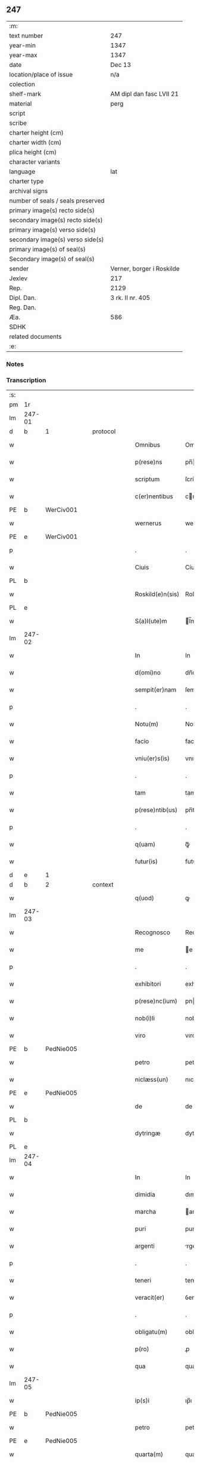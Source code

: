 ** 247

| :m:                               |                           |
| text number                       | 247                       |
| year-min                          | 1347                      |
| year-max                          | 1347                      |
| date                              | Dec 13                    |
| location/place of issue           | n/a                       |
| colection                         |                           |
| shelf-mark                        | AM dipl dan fasc LVII 21  |
| material                          | perg                      |
| script                            |                           |
| scribe                            |                           |
| charter height (cm)               |                           |
| charter width (cm)                |                           |
| plica height (cm)                 |                           |
| character variants                |                           |
| language                          | lat                       |
| charter type                      |                           |
| archival signs                    |                           |
| number of seals / seals preserved |                           |
| primary image(s) recto side(s)    |                           |
| secondary image(s) recto side(s)  |                           |
| primary image(s) verso side(s)    |                           |
| secondary image(s) verso side(s)  |                           |
| primary image(s) of seal(s)       |                           |
| Secondary image(s) of seal(s)     |                           |
| sender                            | Verner, borger i Roskilde |
| Jexlev                            | 217                       |
| Rep.                              | 2129                      |
| Dipl. Dan.                        | 3 rk. II nr. 405          |
| Reg. Dan.                         |                           |
| Æa.                               | 586                       |
| SDHK                              |                           |
| related documents                 |                           |
| :e:                               |                           |

*** Notes


*** Transcription
| :s: |        |   |   |   |   |                  |             |   |   |   |   |     |   |   |    |               |          |          |  |    |    |    |    |
| pm  | 1r     |   |   |   |   |                  |             |   |   |   |   |     |   |   |    |               |          |          |  |    |    |    |    |
| lm  | 247-01 |   |   |   |   |                  |             |   |   |   |   |     |   |   |    |               |          |          |  |    |    |    |    |
| d  | b      | 1  |   | protocol  |   |                  |             |   |   |   |   |     |   |   |    |               |          |          |  |    |    |    |    |
| w   |        |   |   |   |   | Omnibus          | Omnıbu     |   |   |   |   | lat |   |   |    |        247-01 | 1:protocol |          |  |    |    |    |    |
| w   |        |   |   |   |   | p(rese)ns        | pn̅         |   |   |   |   | lat |   |   |    |        247-01 | 1:protocol |          |  |    |    |    |    |
| w   |        |   |   |   |   | scriptum         | ſcríptu    |   |   |   |   | lat |   |   |    |        247-01 | 1:protocol |          |  |    |    |    |    |
| w   |        |   |   |   |   | c(er)nentibus    | cnentıbu  |   |   |   |   | lat |   |   |    |        247-01 | 1:protocol |          |  |    |    |    |    |
| PE  | b      | WerCiv001  |   |   |   |                  |             |   |   |   |   |     |   |   |    |               |          |          |  |    |    |    |    |
| w   |        |   |   |   |   | wernerus         | werneru    |   |   |   |   | lat |   |   |    |        247-01 | 1:protocol |          |  |992|    |    |    |
| PE  | e      | WerCiv001  |   |   |   |                  |             |   |   |   |   |     |   |   |    |               |          |          |  |    |    |    |    |
| p   |        |   |   |   |   | .                | .           |   |   |   |   | lat |   |   |    |        247-01 | 1:protocol |          |  |    |    |    |    |
| w   |        |   |   |   |   | Ciuis            | Cíuí       |   |   |   |   | lat |   |   |    |        247-01 | 1:protocol |          |  |    |    |    |    |
| PL  | b      |   |   |   |   |                  |             |   |   |   |   |     |   |   |    |               |          |          |  |    |    |    |    |
| w   |        |   |   |   |   | Roskild(e)n(sis) | Roſkıldn̅    |   |   |   |   | lat |   |   |    |        247-01 | 1:protocol |          |  |    |    |1071|    |
| PL  | e      |   |   |   |   |                  |             |   |   |   |   |     |   |   |    |               |          |          |  |    |    |    |    |
| w   |        |   |   |   |   | S(a)l(ute)m      | l̅m         |   |   |   |   | lat |   |   |    |        247-01 | 1:protocol |          |  |    |    |    |    |
| lm  | 247-02 |   |   |   |   |                  |             |   |   |   |   |     |   |   |    |               |          |          |  |    |    |    |    |
| w   |        |   |   |   |   | In               | In          |   |   |   |   | lat |   |   |    |        247-02 | 1:protocol |          |  |    |    |    |    |
| w   |        |   |   |   |   | d(omi)no         | dn̅o         |   |   |   |   | lat |   |   |    |        247-02 | 1:protocol |          |  |    |    |    |    |
| w   |        |   |   |   |   | sempit(er)nam    | ſempıtna  |   |   |   |   | lat |   |   |    |        247-02 | 1:protocol |          |  |    |    |    |    |
| p   |        |   |   |   |   | .                | .           |   |   |   |   | lat |   |   |    |        247-02 | 1:protocol |          |  |    |    |    |    |
| w   |        |   |   |   |   | Notu(m)          | Notu̅        |   |   |   |   | lat |   |   |    |        247-02 | 1:protocol |          |  |    |    |    |    |
| w   |        |   |   |   |   | facio            | facıo       |   |   |   |   | lat |   |   |    |        247-02 | 1:protocol |          |  |    |    |    |    |
| w   |        |   |   |   |   | vniu(er)s(is)    | vnıu      |   |   |   |   | lat |   |   |    |        247-02 | 1:protocol |          |  |    |    |    |    |
| p   |        |   |   |   |   | .                | .           |   |   |   |   | lat |   |   |    |        247-02 | 1:protocol |          |  |    |    |    |    |
| w   |        |   |   |   |   | tam              | tam         |   |   |   |   | lat |   |   |    |        247-02 | 1:protocol |          |  |    |    |    |    |
| w   |        |   |   |   |   | p(rese)ntib(us)  | pn̅tıbꝫ      |   |   |   |   | lat |   |   |    |        247-02 | 1:protocol |          |  |    |    |    |    |
| p   |        |   |   |   |   | .                | .           |   |   |   |   | lat |   |   |    |        247-02 | 1:protocol |          |  |    |    |    |    |
| w   |        |   |   |   |   | q(uam)           | ꝙᷓ           |   |   |   |   | lat |   |   |    |        247-02 | 1:protocol |          |  |    |    |    |    |
| w   |        |   |   |   |   | futur(is)        | futu       |   |   |   |   | lat |   |   |    |        247-02 | 1:protocol |          |  |    |    |    |    |
| d  | e      | 1  |   |   |   |                  |             |   |   |   |   |     |   |   |    |               |          |          |  |    |    |    |    |
| d  | b      | 2  |   | context  |   |                  |             |   |   |   |   |     |   |   |    |               |          |          |  |    |    |    |    |
| w   |        |   |   |   |   | q(uod)           | ꝙ           |   |   |   |   | lat |   |   |    |        247-02 | 2:context |          |  |    |    |    |    |
| lm  | 247-03 |   |   |   |   |                  |             |   |   |   |   |     |   |   |    |               |          |          |  |    |    |    |    |
| w   |        |   |   |   |   | Recognosco       | Recognoſco  |   |   |   |   | lat |   |   |    |        247-03 | 2:context |          |  |    |    |    |    |
| w   |        |   |   |   |   | me               | e          |   |   |   |   | lat |   |   |    |        247-03 | 2:context |          |  |    |    |    |    |
| p   |        |   |   |   |   | .                | .           |   |   |   |   | lat |   |   |    |        247-03 | 2:context |          |  |    |    |    |    |
| w   |        |   |   |   |   | exhibitori       | exhıbıtorí  |   |   |   |   | lat |   |   | =  |        247-03 | 2:context |          |  |    |    |    |    |
| w   |        |   |   |   |   | p(rese)nc(ium)   | pn         |   |   |   |   | lat |   |   | == |        247-03 | 2:context |          |  |    |    |    |    |
| w   |        |   |   |   |   | nob(i)li         | nobl̅ı       |   |   |   |   | lat |   |   |    |        247-03 | 2:context |          |  |    |    |    |    |
| w   |        |   |   |   |   | viro             | vıro        |   |   |   |   | lat |   |   |    |        247-03 | 2:context |          |  |    |    |    |    |
| PE  | b      | PedNie005  |   |   |   |                  |             |   |   |   |   |     |   |   |    |               |          |          |  |    |    |    |    |
| w   |        |   |   |   |   | petro            | petro       |   |   |   |   | lat |   |   |    |        247-03 | 2:context |          |  |993|    |    |    |
| w   |        |   |   |   |   | niclæss(un)      | nıclæſ     |   |   |   |   | lat |   |   |    |        247-03 | 2:context |          |  |993|    |    |    |
| PE  | e      | PedNie005  |   |   |   |                  |             |   |   |   |   |     |   |   |    |               |          |          |  |    |    |    |    |
| w   |        |   |   |   |   | de               | de          |   |   |   |   | lat |   |   |    |        247-03 | 2:context |          |  |    |    |    |    |
| PL  | b      |   |   |   |   |                  |             |   |   |   |   |     |   |   |    |               |          |          |  |    |    |    |    |
| w   |        |   |   |   |   | dytringæ         | dytríngæ    |   |   |   |   | lat |   |   |    |        247-03 | 2:context |          |  |    |    |1072|    |
| PL  | e      |   |   |   |   |                  |             |   |   |   |   |     |   |   |    |               |          |          |  |    |    |    |    |
| lm  | 247-04 |   |   |   |   |                  |             |   |   |   |   |     |   |   |    |               |          |          |  |    |    |    |    |
| w   |        |   |   |   |   | In               | In          |   |   |   |   | lat |   |   |    |        247-04 | 2:context |          |  |    |    |    |    |
| w   |        |   |   |   |   | dimidia          | dımıdía     |   |   |   |   | lat |   |   |    |        247-04 | 2:context |          |  |    |    |    |    |
| w   |        |   |   |   |   | marcha           | archa      |   |   |   |   | lat |   |   |    |        247-04 | 2:context |          |  |    |    |    |    |
| w   |        |   |   |   |   | puri             | purí        |   |   |   |   | lat |   |   |    |        247-04 | 2:context |          |  |    |    |    |    |
| w   |        |   |   |   |   | argenti          | rgentí     |   |   |   |   | lat |   |   |    |        247-04 | 2:context |          |  |    |    |    |    |
| p   |        |   |   |   |   | .                | .           |   |   |   |   | lat |   |   |    |        247-04 | 2:context |          |  |    |    |    |    |
| w   |        |   |   |   |   | teneri           | tenerı      |   |   |   |   | lat |   |   |    |        247-04 | 2:context |          |  |    |    |    |    |
| w   |        |   |   |   |   | veracit(er)      | ỽeracıt    |   |   |   |   | lat |   |   |    |        247-04 | 2:context |          |  |    |    |    |    |
| p   |        |   |   |   |   | .                | .           |   |   |   |   | lat |   |   |    |        247-04 | 2:context |          |  |    |    |    |    |
| w   |        |   |   |   |   | obligatu(m)      | oblıgatu̅    |   |   |   |   | lat |   |   |    |        247-04 | 2:context |          |  |    |    |    |    |
| w   |        |   |   |   |   | p(ro)            | ꝓ           |   |   |   |   | lat |   |   |    |        247-04 | 2:context |          |  |    |    |    |    |
| w   |        |   |   |   |   | qua              | qua         |   |   |   |   | lat |   |   |    |        247-04 | 2:context |          |  |    |    |    |    |
| lm  | 247-05 |   |   |   |   |                  |             |   |   |   |   |     |   |   |    |               |          |          |  |    |    |    |    |
| w   |        |   |   |   |   | ip(s)i           | ıp̅ı         |   |   |   |   | lat |   |   |    |        247-05 | 2:context |          |  |    |    |    |    |
| PE  | b      | PedNie005  |   |   |   |                  |             |   |   |   |   |     |   |   |    |               |          |          |  |    |    |    |    |
| w   |        |   |   |   |   | petro            | petro       |   |   |   |   | lat |   |   |    |        247-05 | 2:context |          |  |994|    |    |    |
| PE  | e      | PedNie005  |   |   |   |                  |             |   |   |   |   |     |   |   |    |               |          |          |  |    |    |    |    |
| w   |        |   |   |   |   | quarta(m)        | quarta̅      |   |   |   |   | lat |   |   |    |        247-05 | 2:context |          |  |    |    |    |    |
| w   |        |   |   |   |   | p(ar)tem         | p̲te        |   |   |   |   | lat |   |   |    |        247-05 | 2:context |          |  |    |    |    |    |
| w   |        |   |   |   |   | t(er)re          | tre        |   |   |   |   | lat |   |   |    |        247-05 | 2:context |          |  |    |    |    |    |
| w   |        |   |   |   |   | vni(us)          | vníꝰ        |   |   |   |   | lat |   |   |    |        247-05 | 2:context |          |  |    |    |    |    |
| w   |        |   |   |   |   | bool             | bool        |   |   |   |   | lat |   |   |    |        247-05 | 2:context |          |  |    |    |    |    |
| w   |        |   |   |   |   | m(ihi)           | m          |   |   |   |   | lat |   |   |    |        247-05 | 2:context |          |  |    |    |    |    |
| p   |        |   |   |   |   | .                | .           |   |   |   |   | lat |   |   |    |        247-05 | 2:context |          |  |    |    |    |    |
| w   |        |   |   |   |   | cu(m)            | cu̅          |   |   |   |   | lat |   |   |    |        247-05 | 2:context |          |  |    |    |    |    |
| w   |        |   |   |   |   | vxore            | vxore       |   |   |   |   | lat |   |   |    |        247-05 | 2:context |          |  |    |    |    |    |
| w   |        |   |   |   |   | mea              | mea         |   |   |   |   | lat |   |   |    |        247-05 | 2:context |          |  |    |    |    |    |
| w   |        |   |   |   |   | legali(te)r      | legalı     |   |   |   |   | lat |   |   |    |        247-05 | 2:context |          |  |    |    |    |    |
| lm  | 247-06 |   |   |   |   |                  |             |   |   |   |   |     |   |   |    |               |          |          |  |    |    |    |    |
| w   |        |   |   |   |   | aduolutam        | duoluta   |   |   |   |   | lat |   |   |    |        247-06 | 2:context |          |  |    |    |    |    |
| p   |        |   |   |   |   | .                | .           |   |   |   |   | lat |   |   |    |        247-06 | 2:context |          |  |    |    |    |    |
| w   |        |   |   |   |   | in               | ín          |   |   |   |   | lat |   |   |    |        247-06 | 2:context |          |  |    |    |    |    |
| w   |        |   |   |   |   | Campo            | Campo       |   |   |   |   | lat |   |   |    |        247-06 | 2:context |          |  |    |    |    |    |
| PL  | b      |   |   |   |   |                  |             |   |   |   |   |     |   |   |    |               |          |          |  |    |    |    |    |
| w   |        |   |   |   |   | flædingæ         | flædíngæ    |   |   |   |   | lat |   |   |    |        247-06 | 2:context |          |  |    |    |1073|    |
| PL  | e      |   |   |   |   |                  |             |   |   |   |   |     |   |   |    |               |          |          |  |    |    |    |    |
| p   |        |   |   |   |   | .                | .           |   |   |   |   | lat |   |   |    |        247-06 | 2:context |          |  |    |    |    |    |
| w   |        |   |   |   |   | sitam            | ſíta       |   |   |   |   | lat |   |   |    |        247-06 | 2:context |          |  |    |    |    |    |
| p   |        |   |   |   |   | .                | .           |   |   |   |   | lat |   |   |    |        247-06 | 2:context |          |  |    |    |    |    |
| w   |        |   |   |   |   | impignero        | ımpıgnero   |   |   |   |   | lat |   |   |    |        247-06 | 2:context |          |  |    |    |    |    |
| w   |        |   |   |   |   | p(er)            | p̲           |   |   |   |   | lat |   |   |    |        247-06 | 2:context |          |  |    |    |    |    |
| w   |        |   |   |   |   | p(rese)ntes      | pn̅te       |   |   |   |   | lat |   |   |    |        247-06 | 2:context |          |  |    |    |    |    |
| w   |        |   |   |   |   | In               | In          |   |   |   |   | lat |   |   |    |        247-06 | 2:context |          |  |    |    |    |    |
| w   |        |   |   |   |   | p(ro)xi(m)o      | ꝓxı̅o        |   |   |   |   | lat |   |   |    |        247-06 | 2:context |          |  |    |    |    |    |
| lm  | 247-07 |   |   |   |   |                  |             |   |   |   |   |     |   |   |    |               |          |          |  |    |    |    |    |
| w   |        |   |   |   |   | festo            | feﬅo        |   |   |   |   | lat |   |   |    |        247-07 | 2:context |          |  |    |    |    |    |
| w   |        |   |   |   |   | s(an)c(t)i       | ſc̅í         |   |   |   |   | lat |   |   |    |        247-07 | 2:context |          |  |    |    |    |    |
| p   |        |   |   |   |   | .                | .           |   |   |   |   | lat |   |   |    |        247-07 | 2:context |          |  |    |    |    |    |
| w   |        |   |   |   |   | michaelis        | mıchaelı   |   |   |   |   | lat |   |   |    |        247-07 | 2:context |          |  |    |    |    |    |
| w   |        |   |   |   |   | redime(n)dam     | redıme̅da   |   |   |   |   | lat |   |   |    |        247-07 | 2:context |          |  |    |    |    |    |
| w   |        |   |   |   |   | Tali             | ᴛalí        |   |   |   |   | lat |   |   |    |        247-07 | 2:context |          |  |    |    |    |    |
| w   |        |   |   |   |   | (con)dicione     | ꝯdıcıone    |   |   |   |   | lat |   |   |    |        247-07 | 2:context |          |  |    |    |    |    |
| w   |        |   |   |   |   | p(re)habita      | p̅habıta     |   |   |   |   | lat |   |   |    |        247-07 | 2:context |          |  |    |    |    |    |
| w   |        |   |   |   |   | q(uod)           | ꝙ           |   |   |   |   | lat |   |   |    |        247-07 | 2:context |          |  |    |    |    |    |
| w   |        |   |   |   |   | ide(m)           | ıde̅         |   |   |   |   | lat |   |   |    |        247-07 | 2:context |          |  |    |    |    |    |
| PE  | b      | PedNie005  |   |   |   |                  |             |   |   |   |   |     |   |   |    |               |          |          |  |    |    |    |    |
| w   |        |   |   |   |   | petr(us)         | petrꝰ       |   |   |   |   | lat |   |   |    |        247-07 | 2:context |          |  |995|    |    |    |
| PE  | e      | PedNie005  |   |   |   |                  |             |   |   |   |   |     |   |   |    |               |          |          |  |    |    |    |    |
| lm  | 247-08 |   |   |   |   |                  |             |   |   |   |   |     |   |   |    |               |          |          |  |    |    |    |    |
| w   |        |   |   |   |   | tam              | tam         |   |   |   |   | lat |   |   |    |        247-08 | 2:context |          |  |    |    |    |    |
| w   |        |   |   |   |   | anno             | nno        |   |   |   |   | lat |   |   |    |        247-08 | 2:context |          |  |    |    |    |    |
| w   |        |   |   |   |   | redempcio(n)is   | redempcıo̅ı |   |   |   |   | lat |   |   |    |        247-08 | 2:context |          |  |    |    |    |    |
| p   |        |   |   |   |   | .                | .           |   |   |   |   | lat |   |   |    |        247-08 | 2:context |          |  |    |    |    |    |
| w   |        |   |   |   |   | q(uam)           | ꝙᷓ           |   |   |   |   | lat |   |   |    |        247-08 | 2:context |          |  |    |    |    |    |
| w   |        |   |   |   |   | aliis            | líí       |   |   |   |   | lat |   |   |    |        247-08 | 2:context |          |  |    |    |    |    |
| p   |        |   |   |   |   | .                | .           |   |   |   |   | lat |   |   |    |        247-08 | 2:context |          |  |    |    |    |    |
| w   |        |   |   |   |   | annis            | nní       |   |   |   |   | lat |   |   |    |        247-08 | 2:context |          |  |    |    |    |    |
| w   |        |   |   |   |   | fruct(us)        | fruꝰ       |   |   |   |   | lat |   |   |    |        247-08 | 2:context |          |  |    |    |    |    |
| w   |        |   |   |   |   | (et)             |            |   |   |   |   | lat |   |   |    |        247-08 | 2:context |          |  |    |    |    |    |
| w   |        |   |   |   |   | reddit(us)       | reddítꝰ     |   |   |   |   | lat |   |   |    |        247-08 | 2:context |          |  |    |    |    |    |
| p   |        |   |   |   |   | .                | .           |   |   |   |   | lat |   |   |    |        247-08 | 2:context |          |  |    |    |    |    |
| w   |        |   |   |   |   | de               | de          |   |   |   |   | lat |   |   |    |        247-08 | 2:context |          |  |    |    |    |    |
| w   |        |   |   |   |   | d(i)c(t)a        | dc̅a         |   |   |   |   | lat |   |   |    |        247-08 | 2:context |          |  |    |    |    |    |
| lm  | 247-09 |   |   |   |   |                  |             |   |   |   |   |     |   |   |    |               |          |          |  |    |    |    |    |
| w   |        |   |   |   |   | t(er)ra          | tra        |   |   |   |   | lat |   |   |    |        247-09 | 2:context |          |  |    |    |    |    |
| p   |        |   |   |   |   | .                | .           |   |   |   |   | lat |   |   |    |        247-09 | 2:context |          |  |    |    |    |    |
| w   |        |   |   |   |   | s(u)bleuet       | ſ̅bleuet     |   |   |   |   | lat |   |   |    |        247-09 | 2:context |          |  |    |    |    |    |
| p   |        |   |   |   |   | /                | /           |   |   |   |   | lat |   |   |    |        247-09 | 2:context |          |  |    |    |    |    |
| w   |        |   |   |   |   | annuatim         | nnuatí    |   |   |   |   | lat |   |   |    |        247-09 | 2:context |          |  |    |    |    |    |
| p   |        |   |   |   |   | .                | .           |   |   |   |   | lat |   |   |    |        247-09 | 2:context |          |  |    |    |    |    |
| w   |        |   |   |   |   | in               | ín          |   |   |   |   | lat |   |   |    |        247-09 | 2:context |          |  |    |    |    |    |
| w   |        |   |   |   |   | sortem           | ſortem      |   |   |   |   | lat |   |   |    |        247-09 | 2:context |          |  |    |    |    |    |
| w   |        |   |   |   |   | principalis      | prıncıpalı |   |   |   |   | lat |   |   |    |        247-09 | 2:context |          |  |    |    |    |    |
| w   |        |   |   |   |   | debiti           | debıtí      |   |   |   |   | lat |   |   |    |        247-09 | 2:context |          |  |    |    |    |    |
| w   |        |   |   |   |   | minime           | míníme      |   |   |   |   | lat |   |   |    |        247-09 | 2:context |          |  |    |    |    |    |
| w   |        |   |   |   |   | (con)pu¦tandos   | ꝯpu¦tando  |   |   |   |   | lat |   |   |    | 247-09—247-10 | 2:context |          |  |    |    |    |    |
| p   |        |   |   |   |   | .                | .           |   |   |   |   | lat |   |   |    |        247-10 | 2:context |          |  |    |    |    |    |
| d  | e      | 2  |   |   |   |                  |             |   |   |   |   |     |   |   |    |               |          |          |  |    |    |    |    |
| d  | b      | 3  |   | eschatocol  |   |                  |             |   |   |   |   |     |   |   |    |               |          |          |  |    |    |    |    |
| w   |        |   |   |   |   | In               | In          |   |   |   |   | lat |   |   |    |        247-10 | 3:eschatocol |          |  |    |    |    |    |
| w   |        |   |   |   |   | Cui(us)          | Cuíꝰ        |   |   |   |   | lat |   |   |    |        247-10 | 3:eschatocol |          |  |    |    |    |    |
| w   |        |   |   |   |   | Rej              | Re         |   |   |   |   | lat |   |   |    |        247-10 | 3:eschatocol |          |  |    |    |    |    |
| p   |        |   |   |   |   | .                | .           |   |   |   |   | lat |   |   |    |        247-10 | 3:eschatocol |          |  |    |    |    |    |
| w   |        |   |   |   |   | testimoni(m)     | teﬅımonıͫ    |   |   |   |   | lat |   |   |    |        247-10 | 3:eschatocol |          |  |    |    |    |    |
| w   |        |   |   |   |   | sigillu(m)       | ſıgıllu̅     |   |   |   |   | lat |   |   |    |        247-10 | 3:eschatocol |          |  |    |    |    |    |
| w   |        |   |   |   |   | meu(m)           | meu̅         |   |   |   |   | lat |   |   |    |        247-10 | 3:eschatocol |          |  |    |    |    |    |
| w   |        |   |   |   |   | vna              | ỽna         |   |   |   |   | lat |   |   |    |        247-10 | 3:eschatocol |          |  |    |    |    |    |
| w   |        |   |   |   |   | c(um)            | cͫ           |   |   |   |   | lat |   |   |    |        247-10 | 3:eschatocol |          |  |    |    |    |    |
| w   |        |   |   |   |   | sigillis         | ıgıllı    |   |   |   |   | lat |   |   |    |        247-10 | 3:eschatocol |          |  |    |    |    |    |
| w   |        |   |   |   |   | viror(um)        | vıroꝝ       |   |   |   |   | lat |   |   |    |        247-10 | 3:eschatocol |          |  |    |    |    |    |
| lm  | 247-11 |   |   |   |   |                  |             |   |   |   |   |     |   |   |    |               |          |          |  |    |    |    |    |
| w   |        |   |   |   |   | discretor(um)    | dıſcretoꝝ   |   |   |   |   | lat |   |   |    |        247-11 | 3:eschatocol |          |  |    |    |    |    |
| p   |        |   |   |   |   | .                | .           |   |   |   |   | lat |   |   |    |        247-11 | 3:eschatocol |          |  |    |    |    |    |
| w   |        |   |   |   |   | (con)ciuiu(m)    | ꝯcíuíu̅      |   |   |   |   | lat |   |   |    |        247-11 | 3:eschatocol |          |  |    |    |    |    |
| w   |        |   |   |   |   | meor(um)         | meoꝝ        |   |   |   |   | lat |   |   |    |        247-11 | 3:eschatocol |          |  |    |    |    |    |
| w   |        |   |   |   |   | v(idelicet)      | vꝫ          |   |   |   |   | lat |   |   |    |        247-11 | 3:eschatocol |          |  |    |    |    |    |
| PE  | b      | JenJen003  |   |   |   |                  |             |   |   |   |   |     |   |   |    |               |          |          |  |    |    |    |    |
| w   |        |   |   |   |   | Ioh(ann)is       | Ioh̅í       |   |   |   |   | lat |   |   |    |        247-11 | 3:eschatocol |          |  |996|    |    |    |
| w   |        |   |   |   |   | joonss(un)       | ȷoonſ      |   |   |   |   | lat |   |   |    |        247-11 | 3:eschatocol |          |  |996|    |    |    |
| PE  | e      | JenJen003  |   |   |   |                  |             |   |   |   |   |     |   |   |    |               |          |          |  |    |    |    |    |
| w   |        |   |   |   |   | (et)             |            |   |   |   |   | lat |   |   |    |        247-11 | 3:eschatocol |          |  |    |    |    |    |
| PE  | b      | SakBæg001  |   |   |   |                  |             |   |   |   |   |     |   |   |    |               |          |          |  |    |    |    |    |
| w   |        |   |   |   |   | saxonis          | ſaxoní     |   |   |   |   | lat |   |   |    |        247-11 | 3:eschatocol |          |  |997|    |    |    |
| w   |        |   |   |   |   | bakæræ           | bakæræ      |   |   |   |   | lat |   |   |    |        247-11 | 3:eschatocol |          |  |997|    |    |    |
| PE  | e      | SakBæg001  |   |   |   |                  |             |   |   |   |   |     |   |   |    |               |          |          |  |    |    |    |    |
| w   |        |   |   |   |   | p(rese)ntib(us)  | pn̅tıbꝫ      |   |   |   |   | lat |   |   |    |        247-11 | 3:eschatocol |          |  |    |    |    |    |
| lm  | 247-12 |   |   |   |   |                  |             |   |   |   |   |     |   |   |    |               |          |          |  |    |    |    |    |
| w   |        |   |   |   |   | Est              | ﬅ          |   |   |   |   | lat |   |   |    |        247-12 | 3:eschatocol |          |  |    |    |    |    |
| w   |        |   |   |   |   | appens(um)       | en       |   |   |   |   | lat |   |   |    |        247-12 | 3:eschatocol |          |  |    |    |    |    |
| w   |        |   |   |   |   | Datum            | Datu       |   |   |   |   | lat |   |   |    |        247-12 | 3:eschatocol |          |  |    |    |    |    |
| w   |        |   |   |   |   | anno             | nno        |   |   |   |   | lat |   |   |    |        247-12 | 3:eschatocol |          |  |    |    |    |    |
| w   |        |   |   |   |   | d(omi)ni         | dn̅í         |   |   |   |   | lat |   |   |    |        247-12 | 3:eschatocol |          |  |    |    |    |    |
| n   |        |   |   |   |   | mͦ                | ͦ           |   |   |   |   | lat |   |   |    |        247-12 | 3:eschatocol |          |  |    |    |    |    |
| p   |        |   |   |   |   | .                | .           |   |   |   |   | lat |   |   |    |        247-12 | 3:eschatocol |          |  |    |    |    |    |
| n   |        |   |   |   |   | CCCͦ              | CCCͦ         |   |   |   |   | lat |   |   |    |        247-12 | 3:eschatocol |          |  |    |    |    |    |
| n   |        |   |   |   |   | xlͦ               | xͦl          |   |   |   |   | lat |   |   |    |        247-12 | 3:eschatocol |          |  |    |    |    |    |
| w   |        |   |   |   |   | septi(mo)        | ſeptıͦ       |   |   |   |   | lat |   |   |    |        247-12 | 3:eschatocol |          |  |    |    |    |    |
| p   |        |   |   |   |   | .                | .           |   |   |   |   | lat |   |   |    |        247-12 | 3:eschatocol |          |  |    |    |    |    |
| w   |        |   |   |   |   | die              | dıe         |   |   |   |   | lat |   |   |    |        247-12 | 3:eschatocol |          |  |    |    |    |    |
| w   |        |   |   |   |   | b(ea)te          | bt̅e         |   |   |   |   | lat |   |   |    |        247-12 | 3:eschatocol |          |  |    |    |    |    |
| w   |        |   |   |   |   | lucie            | lucıe       |   |   |   |   | lat |   |   |    |        247-12 | 3:eschatocol |          |  |    |    |    |    |
| lm  | 247-13 |   |   |   |   |                  |             |   |   |   |   |     |   |   |    |               |          |          |  |    |    |    |    |
| w   |        |   |   |   |   | virginis         | ỽırgíní    |   |   |   |   | lat |   |   |    |        247-13 | 3:eschatocol |          |  |    |    |    |    |
| d  | e      | 3  |   |   |   |                  |             |   |   |   |   |     |   |   |    |               |          |          |  |    |    |    |    |
| :e: |        |   |   |   |   |                  |             |   |   |   |   |     |   |   |    |               |          |          |  |    |    |    |    |